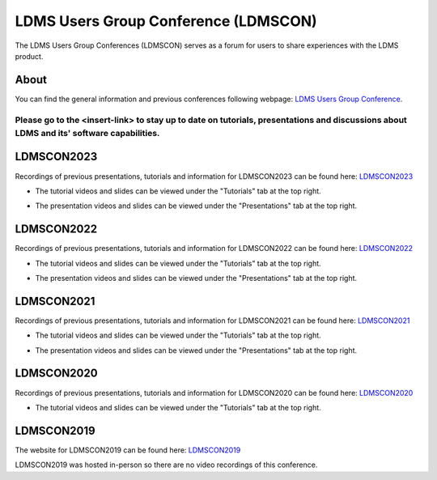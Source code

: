 LDMS Users Group Conference (LDMSCON)
###########
The LDMS Users Group Conferences (LDMSCON) serves as a forum for users to share experiences with the LDMS product.

About
**********
You can find the general information and previous conferences following webpage: 
`LDMS Users Group Conference`_.

.. _LDMS Users Group Conference: https://sites.google.com/view/ldmscon

Please go to the <insert-link> to stay up to date on tutorials, presentations and discussions about LDMS and its' software capabilities.
------------

LDMSCON2023
************
Recordings of previous presentations, tutorials and information for LDMSCON2023 can be found here:
`LDMSCON2023 <https://sites.google.com/view/ldmscon2023>`_

* The tutorial videos and slides can be viewed under the "Tutorials" tab at the top right.
.. image:: TBD
   :width: 200
* The presentation videos and slides can be viewed under the "Presentations" tab at the top right.
.. image:: TBD
   :width: 200

LDMSCON2022
************
Recordings of previous presentations, tutorials and information for LDMSCON2022 can be found here:
`LDMSCON2022 <https://sites.google.com/view/ldmscon2022>`_

* The tutorial videos and slides can be viewed under the "Tutorials" tab at the top right.
.. image:: images/ldmscon/ldmscon2022pres.PNG
   :width: 200
* The presentation videos and slides can be viewed under the "Presentations" tab at the top right.
.. image:: images/ldmscon/ldmscon2022tutorial.PNG
   :width: 200

LDMSCON2021
************
Recordings of previous presentations, tutorials and information for LDMSCON2021 can be found here:
`LDMSCON2021 <https://sites.google.com/view/ldmscon2021>`_

* The tutorial videos and slides can be viewed under the "Tutorials" tab at the top right.
.. image:: images/ldmscon/ldmscon2021pres.PNG
   :width: 200
* The presentation videos and slides can be viewed under the "Presentations" tab at the top right.
.. image:: images/ldmscon/ldmscon2021tutorial.PNG
   :width: 200

LDMSCON2020
************
Recordings of previous presentations, tutorials and information for LDMSCON2020 can be found here:
`LDMSCON2020 <https://sites.google.com/view/ldmscon2020>`_

* The tutorial videos and slides can be viewed under the "Tutorials" tab at the top right.
.. image:: images/ldmscon/ldmscon2020tutorial.png
   :width: 200

LDMSCON2019
************
The website for LDMSCON2019 can be found here:
`LDMSCON2019 <https://sites.google.com/view/ldmscon2019>`_

LDMSCON2019 was hosted in-person so there are no video recordings of this conference. 






